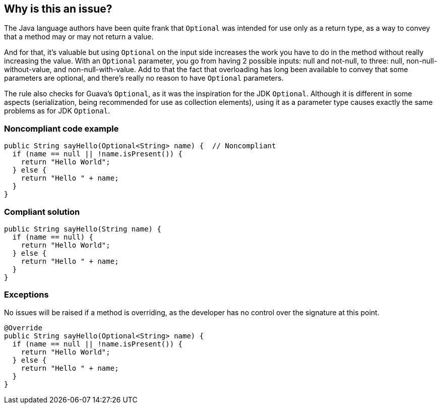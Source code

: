 == Why is this an issue?

The Java language authors have been quite frank that ``++Optional++`` was intended for use only as a return type, as a way to convey that a method may or may not return a value.


And for that, it's valuable but using ``++Optional++`` on the input side increases the work you have to do in the method without really increasing the value. With an ``++Optional++`` parameter, you go from having 2 possible inputs: null and not-null, to three: null, non-null-without-value, and non-null-with-value. Add to that the fact that overloading has long been available to convey that some parameters are optional, and there's really no reason to have ``++Optional++`` parameters.


The rule also checks for Guava's ``++Optional++``, as it was the inspiration for the JDK ``++Optional++``. Although it is different in some aspects (serialization, being recommended for use as collection elements), using it as a parameter type causes exactly the same problems as for JDK ``++Optional++``.


=== Noncompliant code example

[source,java]
----
public String sayHello(Optional<String> name) {  // Noncompliant
  if (name == null || !name.isPresent()) {
    return "Hello World";
  } else {
    return "Hello " + name;
  }
}
----


=== Compliant solution

[source,java]
----
public String sayHello(String name) {
  if (name == null) {
    return "Hello World";
  } else {
    return "Hello " + name;
  }
}
----

=== Exceptions

No issues will be raised if a method is overriding, as the developer has no control over the signature at this point.

[source,java]
----
@Override
public String sayHello(Optional<String> name) {
  if (name == null || !name.isPresent()) {
    return "Hello World";
  } else {
    return "Hello " + name;
  }
}
----

ifdef::env-github,rspecator-view[]

'''
== Implementation Specification
(visible only on this page)

=== Message

Specify a "xxx" parameter instead.


=== Highlighting

``++Optional<T>++``


endif::env-github,rspecator-view[]
